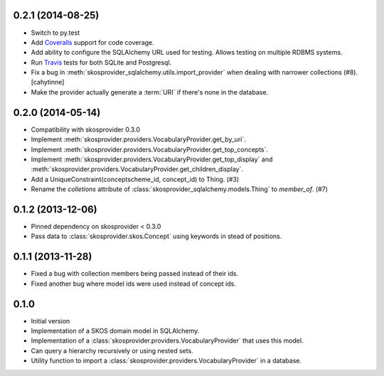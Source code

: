 0.2.1 (2014-08-25)
------------------

* Switch to py.test
* Add `Coveralls <https://coveralls.io>`_ support for code coverage.
* Add ability to configure the SQLAlchemy URL used for testing. Allows testing
  on multiple RDBMS systems.
* Run `Travis <https://travis-ci.org>`_ tests for both SQLite and Postgresql.
* Fix a bug in :meth:`skosprovider_sqlalchemy.utils.import_provider` when 
  dealing with narrower collections (#8). [cahytinne]
* Make the provider actually generate a :term:`URI` if there's none in the 
  database.

0.2.0 (2014-05-14)
------------------

* Compatibility with skosprovider 0.3.0
* Implement :meth:`skosprovider.providers.VocabularyProvider.get_by_uri`.
* Implement :meth:`skosprovider.providers.VocabularyProvider.get_top_concepts`.
* Implement :meth:`skosprovider.providers.VocabularyProvider.get_top_display`
  and :meth:`skosprovider.providers.VocabularyProvider.get_children_display`.
* Add a UniqueConstraint(conceptscheme_id, concept_id) to Thing. (#3)
* Rename the `colletions` attribute of :class:`skosprovider_sqlalchemy.models.Thing`
  to `member_of`. (#7)

0.1.2 (2013-12-06)
------------------

* Pinned dependency on skosprovider < 0.3.0
* Pass data to :class:`skosprovider.skos.Concept` using keywords in stead of 
  positions.

0.1.1 (2013-11-28)
------------------

* Fixed a bug with collection members being passed instead of their ids.
* Fixed another bug where model ids were used instead of concept ids.

0.1.0
-----

* Initial version
* Implementation of a SKOS domain model in SQLAlchemy.
* Implementation of a :class:`skosprovider.providers.VocabularyProvider` that 
  uses this model.
* Can query a hierarchy recursively or using nested sets.
* Utility function to import a :class:`skosprovider.providers.VocabularyProvider`
  in a database.

